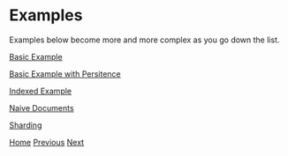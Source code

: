* Examples

Examples below become more and more complex as you go down the list.

[[file:basic-example.org][Basic Example]]

[[file:basic-example-with-persistence.org][Basic Example with Persitence]]

[[file:indexed-example.org][Indexed Example]]

[[file:documents-example.org][Naive Documents]]

[[file:sharding-example.org][Sharding]]

[[file:home.org][Home]] [[file:overview.org][Previous]] [[file:basic-example.org][Next​]]
